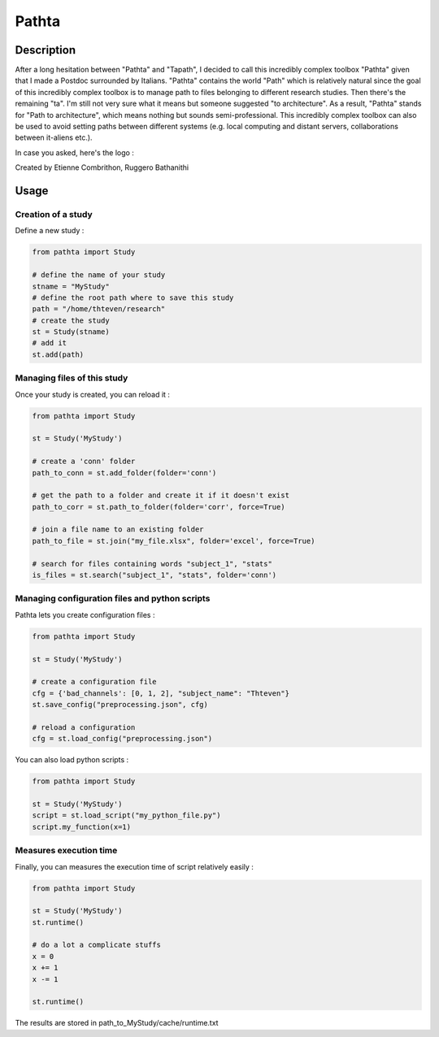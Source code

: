 ======
Pathta
======

Description
-----------

After a long hesitation between "Pathta" and "Tapath", I decided to call this incredibly complex toolbox "Pathta" given that I made a Postdoc surrounded by Italians. "Pathta" contains the world "Path" which is relatively natural since the goal of this incredibly complex toolbox is to manage path to files belonging to different research studies. Then there's the remaining "ta". I'm still not very sure what it means but someone suggested "to architecture". As a result, "Pathta" stands for "Path to architecture", which means nothing but sounds semi-professional. This incredibly complex toolbox can also be used to avoid setting paths between different systems (e.g. local computing and distant servers, collaborations between it-aliens etc.).

In case you asked, here's the logo :

Created by Etienne Combrithon, Ruggero Bathanithi

Usage
-----

Creation of a study
+++++++++++++++++++

Define a new study :

.. code-block:: python

    from pathta import Study

    # define the name of your study
    stname = "MyStudy"
    # define the root path where to save this study
    path = "/home/thteven/research"
    # create the study
    st = Study(stname)
    # add it
    st.add(path)

Managing files of this study
++++++++++++++++++++++++++++

Once your study is created, you can reload it :

.. code-block:: python

    from pathta import Study

    st = Study('MyStudy')

    # create a 'conn' folder
    path_to_conn = st.add_folder(folder='conn')

    # get the path to a folder and create it if it doesn't exist
    path_to_corr = st.path_to_folder(folder='corr', force=True)

    # join a file name to an existing folder
    path_to_file = st.join("my_file.xlsx", folder='excel', force=True)

    # search for files containing words "subject_1", "stats"
    is_files = st.search("subject_1", "stats", folder='conn')

Managing configuration files and python scripts
+++++++++++++++++++++++++++++++++++++++++++++++

Pathta lets you create configuration files :

.. code-block:: python

    from pathta import Study

    st = Study('MyStudy')

    # create a configuration file
    cfg = {'bad_channels': [0, 1, 2], "subject_name": "Thteven"}
    st.save_config("preprocessing.json", cfg)

    # reload a configuration
    cfg = st.load_config("preprocessing.json")

You can also load python scripts :

.. code-block:: python

    from pathta import Study

    st = Study('MyStudy')
    script = st.load_script("my_python_file.py")
    script.my_function(x=1)

Measures execution time
+++++++++++++++++++++++

Finally, you can measures the execution time of script relatively easily :

.. code-block:: python

    from pathta import Study

    st = Study('MyStudy')
    st.runtime()

    # do a lot a complicate stuffs
    x = 0
    x += 1
    x -= 1

    st.runtime()

The results are stored in path_to_MyStudy/cache/runtime.txt